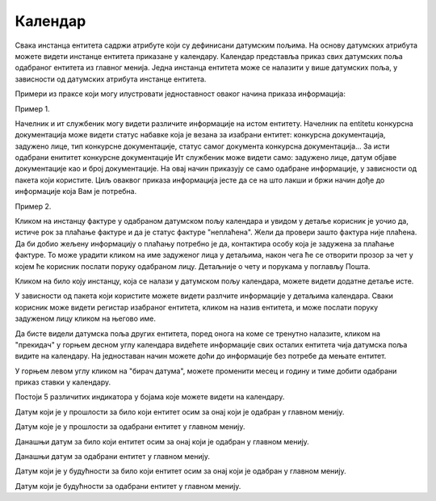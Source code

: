 .. _kalendar:

********
Календар
********

Свака инстанца ентитета садржи атрибуте који су дефинисани датумским пољима. На основу датумских атрибута можете видети инстанце ентитета приказане у календару.
Календар представља приказ свих датумских поља одабраног ентитета из главног менија.
Једна инстанца ентитета може се налазити у више датумских поља, у зависности од датумских атрибута инстанце ентитета.

Примери из праксе који могу илустровати једноставност оваког начина приказа информација:

Пример 1.

Начелник и ит службеник могу видети различите информације на истом ентитету. Начелник na entitetu конкурсна документација може видети статус набавке која је везана за изабрани ентитет: конкурсна документација, задужено лице, тип конкурсне документације, статус самог документа конкурсна документација... За исти одабрани енититет конкурсне документације Ит службеник може видети само: задужено лице, датум објаве документације као и број документације. На овај начин приказују се само одабране информације, у зависности од пакета који користите. Циљ оваквог приказа информација јесте да се на што лакши и бржи начин дође до информације која Вам је потребна. 

Пример 2.

Кликом на инстанцу фактуре у одабраном датумском пољу календара и увидом у детаље корисник је уочио да, истиче рок за плаћање фактуре и да је статус фактуре "неплаћена".
Жели да провери зашто фактура није плаћена. Да би добио жељену информацију о плаћању потребно је да, контактира особу која је задужена за плаћање фактуре. То може урадити кликом на име задуженог лица у детаљима, након чега ће се отворити прозор за чет у којем ће корисник послати поруку одабраном лицу. Детаљније о чету и порукама у поглављу Пошта.

Кликом на било коју инстанцу, која се налази у датумском пољу календара, можете видети додатне детаље исте.

У зависности од пакета који користите можете видети разлчите информације у детаљима календара. Сваки корисник може видети регистар изабраног ентитета, кликом на назив ентитета, и може послати поруку задуженом лицу кликом на његово име.

Да бисте видели датумска поља других ентитета, поред онога на коме се тренутно налазите, кликом на "прекидач" у горњем десном углу календара видећете информације свих осталих ентитета чија датумска поља видите на календару. На једноставан начин можете доћи до информације без потребе да мењате ентитет.

У горњем левом углу кликом на "бирач датума", можете променити месец и годину и тиме добити одабрани приказ ставки у календару. 


Постоји 5 различитих индикатора у бојама које можете видети на календару.

.. image:: ../_static/img/Kalendar/kalendar12.png
   :width: 25
   :height: 25  
   :align: left  
   
Датум који је у прошлости за било који ентитет осим за онај који је одабран у главном менију.

.. image:: ../_static/img/Kalendar/kalendar13.png
   :width: 25
   :height: 25  
   :align: left

Датум које је у прошлости за одабрани ентитет у главном менију.

.. image:: ../_static/img/Kalendar/kalendar14.png
   :width: 25
   :height: 25 
   :align: left

Данашњи датум за било који ентитет осим за онај који је одабран у главном менију.

.. image:: ../_static/img/Kalendar/kalendar15.png
   :width: 25
   :height: 25  
   :align: left  

Данашњи датум за одабрани ентитет у главном менију.

.. image:: ../_static/img/Kalendar/kalendar16.png
   :width: 25
   :height: 25  
   :align: left 

Датум који је у будућности за било који ентитет осим за онај који је одабран у главном менију.

.. image:: ../_static/img/Kalendar/kalendar17.png
   :width: 25
   :height: 25  
   :align: left  

Датум који је будућности за одабрани ентитет у главном менију.




